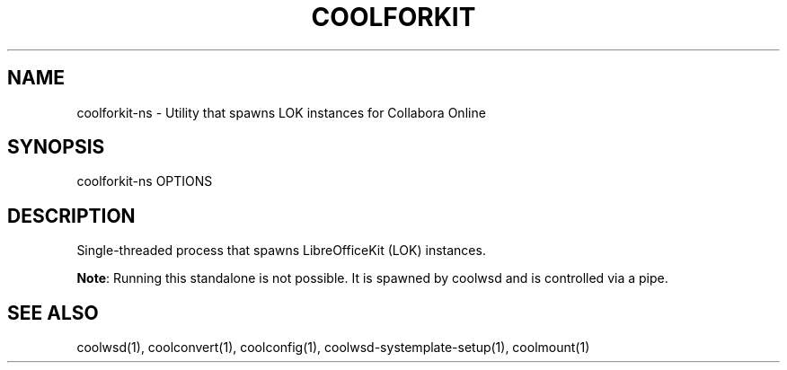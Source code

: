 .TH COOLFORKIT "1" "May 2018" "coolforkit-ns " "User Commands"
.SH NAME
coolforkit-ns \- Utility that spawns LOK instances for Collabora Online
.SH SYNOPSIS
coolforkit-ns OPTIONS
.SH DESCRIPTION
Single-threaded process that spawns LibreOfficeKit (LOK) instances.
.PP
\fBNote\fR: Running this standalone is not possible. It is spawned by coolwsd and is controlled via a pipe.
.SH "SEE ALSO"
coolwsd(1), coolconvert(1), coolconfig(1), coolwsd-systemplate-setup(1), coolmount(1)
